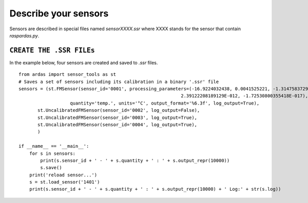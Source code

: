 Describe your sensors
=====================

Sensors are described in special files named `sensorXXXX.ssr` where XXXX stands for the sensor that contain `raspardas.py`.

``CREATE THE .SSR FILEs``
-------------------------
In the example below, four sensors are created and saved to `.ssr` files.
::

    from ardas import sensor_tools as st
    # Saves a set of sensors including its calibration in a binary '.ssr' file
    sensors = (st.FMSensor(sensor_id='0001', processing_parameters=(-16.9224032438, 0.0041525221, -1.31475837290789E-07,
                                                                2.39122208189129E-012, -1.72530800355418E-017),
                       quantity='temp.', units='°C', output_format='%6.3f', log_output=True),
           st.UncalibratedFMSensor(sensor_id='0002', log_output=False),
           st.UncalibratedFMSensor(sensor_id='0003', log_output=True),
           st.UncalibratedFMSensor(sensor_id='0004', log_output=True),
           )

    if __name__ == '__main__':
        for s in sensors:
            print(s.sensor_id + ' - ' + s.quantity + ' : ' + s.output_repr(10000))
            s.save()
        print('reload sensor...')
        s = st.load_sensor('1401')
        print(s.sensor_id + ' - ' + s.quantity + ' : ' + s.output_repr(10000) + ' Log:' + str(s.log))

